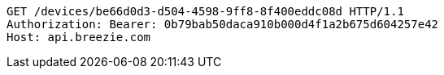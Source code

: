 [source,http,options="nowrap"]
----
GET /devices/be66d0d3-d504-4598-9ff8-8f400eddc08d HTTP/1.1
Authorization: Bearer: 0b79bab50daca910b000d4f1a2b675d604257e42
Host: api.breezie.com

----